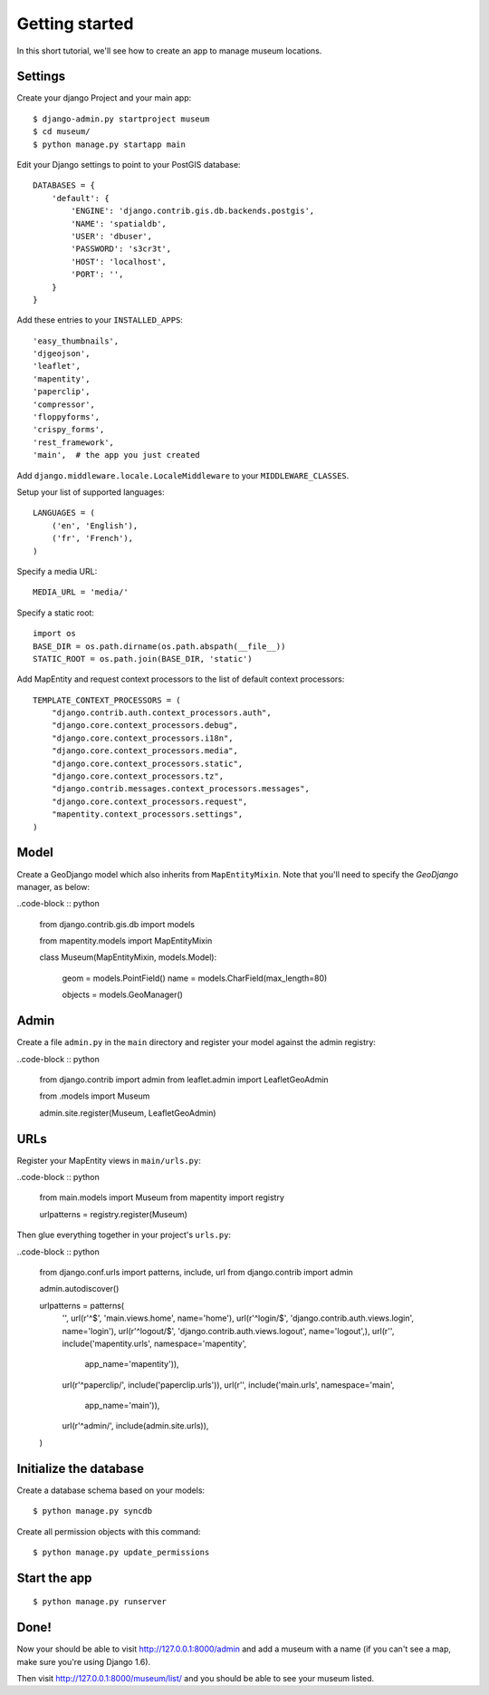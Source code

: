 Getting started
===============

In this short tutorial, we'll see how to create an app to manage museum
locations.

Settings
--------

Create your django Project and your main app::

   $ django-admin.py startproject museum
   $ cd museum/
   $ python manage.py startapp main


Edit your Django settings to point to your PostGIS database::

    DATABASES = {
        'default': {
            'ENGINE': 'django.contrib.gis.db.backends.postgis',
            'NAME': 'spatialdb',
            'USER': 'dbuser',
            'PASSWORD': 's3cr3t',
            'HOST': 'localhost',
            'PORT': '',
        }
    }



Add these entries to your ``INSTALLED_APPS``::

    'easy_thumbnails',
    'djgeojson',
    'leaflet',
    'mapentity',
    'paperclip',
    'compressor',
    'floppyforms',
    'crispy_forms',
    'rest_framework',
    'main',  # the app you just created

Add ``django.middleware.locale.LocaleMiddleware`` to your ``MIDDLEWARE_CLASSES``.

Setup your list of supported languages::

    LANGUAGES = (
        ('en', 'English'),
        ('fr', 'French'),
    )

Specify a media URL::

    MEDIA_URL = 'media/'

Specify a static root::

    import os
    BASE_DIR = os.path.dirname(os.path.abspath(__file__))
    STATIC_ROOT = os.path.join(BASE_DIR, 'static')

Add MapEntity and request context processors to the list of default context
processors::

    TEMPLATE_CONTEXT_PROCESSORS = (
        "django.contrib.auth.context_processors.auth",
        "django.core.context_processors.debug",
        "django.core.context_processors.i18n",
        "django.core.context_processors.media",
        "django.core.context_processors.static",
        "django.core.context_processors.tz",
        "django.contrib.messages.context_processors.messages",
        "django.core.context_processors.request",
        "mapentity.context_processors.settings",
    )


Model
-----

Create a GeoDjango model which also inherits from ``MapEntityMixin``. Note that
you'll need to specify the *GeoDjango* manager, as below:

..code-block :: python

    from django.contrib.gis.db import models

    from mapentity.models import MapEntityMixin


    class Museum(MapEntityMixin, models.Model):

        geom = models.PointField()
        name = models.CharField(max_length=80)

        objects = models.GeoManager()


Admin
-----

Create a file ``admin.py`` in the ``main`` directory and register your model
against the admin registry:

..code-block :: python


    from django.contrib import admin
    from leaflet.admin import LeafletGeoAdmin

    from .models import Museum


    admin.site.register(Museum, LeafletGeoAdmin)


URLs
----

Register your MapEntity views in ``main/urls.py``:

..code-block :: python

    from main.models import Museum
    from mapentity import registry


    urlpatterns = registry.register(Museum)


Then glue everything together in your project's ``urls.py``:

..code-block :: python

    from django.conf.urls import patterns, include, url
    from django.contrib import admin

    admin.autodiscover()

    urlpatterns = patterns(
        '',
        url(r'^$', 'main.views.home', name='home'),
        url(r'^login/$',  'django.contrib.auth.views.login', name='login'),
        url(r'^logout/$', 'django.contrib.auth.views.logout', name='logout',),
        url(r'', include('mapentity.urls', namespace='mapentity',
                         app_name='mapentity')),
        url(r'^paperclip/', include('paperclip.urls')),
        url(r'', include('main.urls', namespace='main',
                         app_name='main')),
        url(r'^admin/', include(admin.site.urls)),
    )


Initialize the database
-----------------------

Create a database schema based on your models::

    $ python manage.py syncdb

Create all permission objects with this command::

    $ python manage.py update_permissions


Start the app
-------------
::

    $ python manage.py runserver


Done!
-----

Now your should be able to visit http://127.0.0.1:8000/admin and add a museum
with a name (if you can't see a map, make sure you're using Django 1.6).

Then visit http://127.0.0.1:8000/museum/list/ and you should be able to see
your museum listed.
